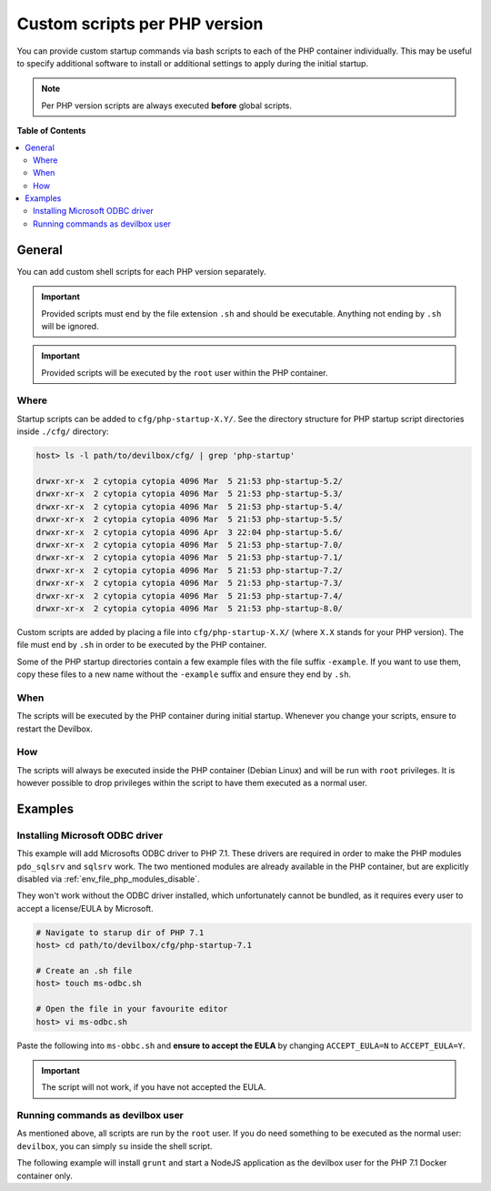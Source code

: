 .. _custom_scripts_per_php_version:

******************************
Custom scripts per PHP version
******************************

You can provide custom startup commands via bash scripts to each of the PHP container individually.
This may be useful to specify additional software to install or additional settings to apply during
the initial startup.


.. seealso::
   * :ref:`custom_scripts_globally` (equal for all PHP versions)
   * :ref:`autostarting_nodejs_apps`


.. note::
   Per PHP version scripts are always executed **before** global scripts.


**Table of Contents**

.. contents:: :local:


General
=======

You can add custom shell scripts for each PHP version separately.

.. important::
   Provided scripts must end by the file extension ``.sh`` and should be executable.
   Anything not ending by ``.sh`` will be ignored.

.. important::
   Provided scripts will be executed by the ``root`` user within the PHP container.


Where
-----

Startup scripts can be added to ``cfg/php-startup-X.Y/``.
See the directory structure for PHP startup script directories inside ``./cfg/`` directory:

.. code-block:: bash

   host> ls -l path/to/devilbox/cfg/ | grep 'php-startup'

   drwxr-xr-x  2 cytopia cytopia 4096 Mar  5 21:53 php-startup-5.2/
   drwxr-xr-x  2 cytopia cytopia 4096 Mar  5 21:53 php-startup-5.3/
   drwxr-xr-x  2 cytopia cytopia 4096 Mar  5 21:53 php-startup-5.4/
   drwxr-xr-x  2 cytopia cytopia 4096 Mar  5 21:53 php-startup-5.5/
   drwxr-xr-x  2 cytopia cytopia 4096 Apr  3 22:04 php-startup-5.6/
   drwxr-xr-x  2 cytopia cytopia 4096 Mar  5 21:53 php-startup-7.0/
   drwxr-xr-x  2 cytopia cytopia 4096 Mar  5 21:53 php-startup-7.1/
   drwxr-xr-x  2 cytopia cytopia 4096 Mar  5 21:53 php-startup-7.2/
   drwxr-xr-x  2 cytopia cytopia 4096 Mar  5 21:53 php-startup-7.3/
   drwxr-xr-x  2 cytopia cytopia 4096 Mar  5 21:53 php-startup-7.4/
   drwxr-xr-x  2 cytopia cytopia 4096 Mar  5 21:53 php-startup-8.0/


Custom scripts are added by placing a file into ``cfg/php-startup-X.X/`` (where ``X.X`` stands for
your PHP version).  The file must end by ``.sh`` in order to be executed by the PHP container.

Some of the PHP startup directories contain a few example files with the file suffix ``-example``.
If you want to use them, copy these files to a new name without the ``-example`` suffix and ensure
they end by ``.sh``.

When
----

The scripts will be executed by the PHP container during initial startup. Whenever you change your
scripts, ensure to restart the Devilbox.

How
---

The scripts will always be executed inside the PHP container (Debian Linux) and will be run with
``root`` privileges. It is however possible to drop privileges within the script to have them
executed as a normal user.


Examples
========

Installing Microsoft ODBC driver
--------------------------------

This example will add Microsofts ODBC driver to PHP 7.1. These drivers are required in order to
make the PHP modules ``pdo_sqlsrv`` and ``sqlsrv`` work. The two mentioned modules are already
available in the PHP container, but are explicitly disabled via :ref:`env_file_php_modules_disable`.

They won't work without the ODBC driver installed, which unfortunately cannot be bundled, as it
requires every user to accept a license/EULA by Microsoft.


.. code-block:: bash

   # Navigate to starup dir of PHP 7.1
   host> cd path/to/devilbox/cfg/php-startup-7.1

   # Create an .sh file
   host> touch ms-odbc.sh

   # Open the file in your favourite editor
   host> vi ms-odbc.sh

Paste the following into ``ms-obbc.sh`` and **ensure to accept the EULA** by changing
``ACCEPT_EULA=N`` to ``ACCEPT_EULA=Y``.

.. code-block:: bash
   :caption: cfg/php-startup-7.1/install-ms-odbc.sh
   :emphasize-lines: 18

   !/bin/bash
   #
   # This script will automatically install the Microsoft ODBC driver for MsSQL
   # support for PHP during startup.
   #
   # In order for it to work, you must read and accept their License/EULA:
   # https://odbceula.blob.core.windows.net/eula17/LICENSE172.TXT
   #


   # ------------------------------------------------------------------------------------------------
   # EDIT THE VARIABLE BELOW TO ACCEPT THE EULA (If you agree to their terms)
   # ------------------------------------------------------------------------------------------------

   ###
   ### Set this to "Y" (capital 'Y') if you accept the EULA.
   ###
   ACCEPT_EULA=N



   # ------------------------------------------------------------------------------------------------
   # DO NOT EDIT BELOW THIS LINE
   # ------------------------------------------------------------------------------------------------

   ###
   ### Where to retrieve the deb package
   ###
   MSODBC_URL="https://packages.microsoft.com/debian/8/prod/pool/main/m/msodbcsql17/"


   ###
   ### Pre-flight check
   ###
   if [ "${ACCEPT_EULA}" != "Y" ]; then
   	echo "MS ODBC EULA not accepted. Aborting installation."
   	exit 0
   fi


   ###
   ### EULA accepted, so we can proceed
   ###

   # Extract latest *.deb packate
   MSODBC_DEB="$( curl -k -sS "${MSODBC_URL}" | grep -Eo 'msodbcsql[-._0-9]+?_amd64\.deb' | tail -1 )"

   # Download to temporary location
   curl -k -sS "${MSODBC_URL}${MSODBC_DEB}" > "/tmp/${MSODBC_DEB}"

   # Install
   ACCEPT_EULA="${ACCEPT_EULA}" dpkg -i "/tmp/${MSODBC_DEB}"

   # Remove artifacts
   rm -f "/tmp/${MSODBC_DEB}"


.. important::
   The script will not work, if you have not accepted the EULA.


Running commands as devilbox user
---------------------------------

As mentioned above, all scripts are run by the ``root`` user.
If you do need something to be executed as the normal user: ``devilbox``, you can simply ``su``
inside the shell script.

The following example will install ``grunt`` and start a NodeJS application as the devilbox user
for the PHP 7.1 Docker container only.

.. code-block:: bash
   :caption: cfg/php-startup-7.1/myscript.sh

   # Install grunt as devilbox user
   su -c "npm install grunt" -l devilbox

   # Start a NodeJS application with pm2 as devilbox user
   su -c "cd /shared/httpd/my-node/src/; pm2 start index.js" -l devilbox
